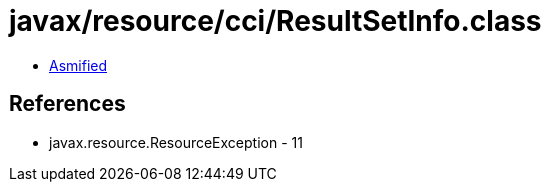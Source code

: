 = javax/resource/cci/ResultSetInfo.class

 - link:ResultSetInfo-asmified.java[Asmified]

== References

 - javax.resource.ResourceException - 11
